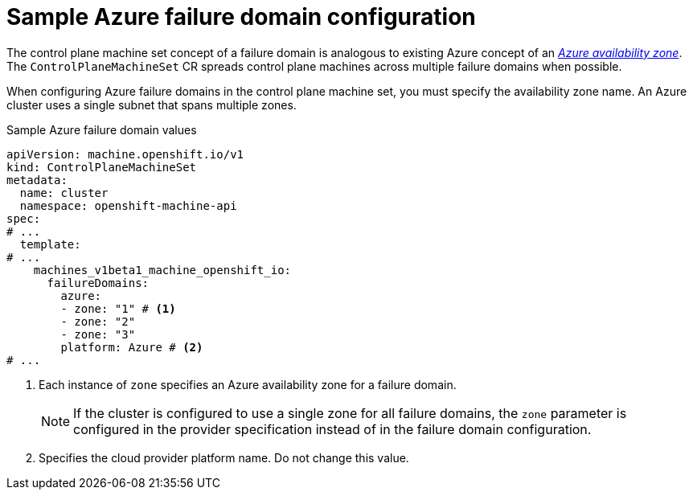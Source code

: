 // Module included in the following assemblies:
//
// * machine_management/cpmso-configuration.adoc

:_mod-docs-content-type: REFERENCE
[id="cpmso-yaml-failure-domain-azure_{context}"]
= Sample Azure failure domain configuration

The control plane machine set concept of a failure domain is analogous to existing Azure concept of an link:https://learn.microsoft.com/en-us/azure/azure-web-pubsub/concept-availability-zones[_Azure availability zone_]. The `ControlPlaneMachineSet` CR spreads control plane machines across multiple failure domains when possible.

When configuring Azure failure domains in the control plane machine set, you must specify the availability zone name. An Azure cluster uses a single subnet that spans multiple zones.

.Sample Azure failure domain values
[source,yaml]
----
apiVersion: machine.openshift.io/v1
kind: ControlPlaneMachineSet
metadata:
  name: cluster
  namespace: openshift-machine-api
spec:
# ...
  template:
# ...
    machines_v1beta1_machine_openshift_io:
      failureDomains:
        azure:
        - zone: "1" # <1>
        - zone: "2"
        - zone: "3"
        platform: Azure # <2>
# ...
----
<1> Each instance of `zone` specifies an Azure availability zone for a failure domain.
+
[NOTE]
====
If the cluster is configured to use a single zone for all failure domains, the `zone` parameter is configured in the provider specification instead of in the failure domain configuration.
====
<2> Specifies the cloud provider platform name. Do not change this value.
